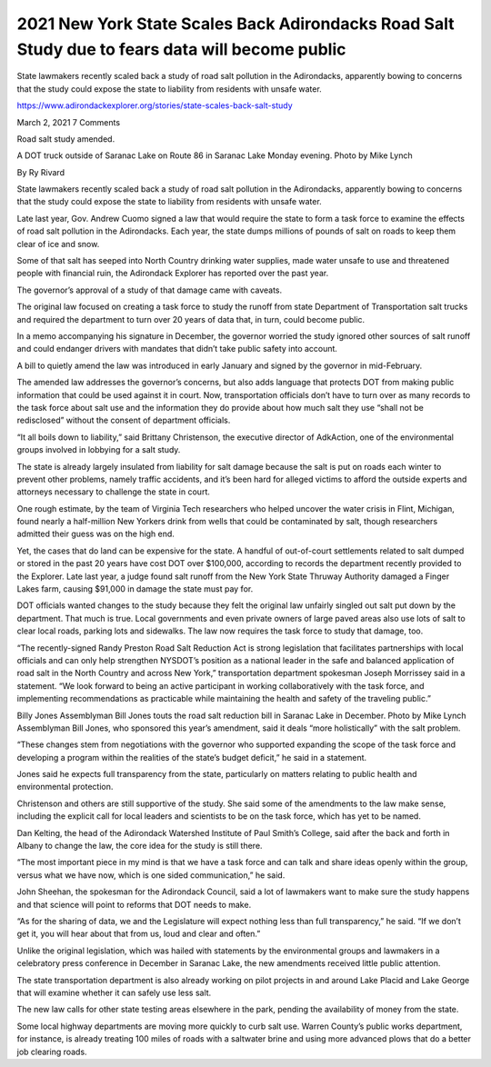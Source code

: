 2021 New York State Scales Back Adirondacks Road Salt Study due to fears data will become public
===================================================================================================

State lawmakers recently scaled back a study of road salt pollution in the Adirondacks, apparently bowing to concerns that the study could expose the state to liability from residents with unsafe water.


https://www.adirondackexplorer.org/stories/state-scales-back-salt-study

March 2, 2021 7 Comments

Road salt study amended.

A DOT truck outside of Saranac Lake on Route 86 in Saranac Lake Monday evening. Photo by Mike Lynch

By Ry Rivard

State lawmakers recently scaled back a study of road salt pollution in the Adirondacks, apparently bowing to concerns that the study could expose the state to liability from residents with unsafe water.

Late last year, Gov. Andrew Cuomo signed a law that would require the state to form a task force to examine the effects of road salt pollution in the Adirondacks. Each year, the state dumps millions of pounds of salt on roads to keep them clear of ice and snow.

Some of that salt has seeped into North Country drinking water supplies, made water unsafe to use and threatened people with financial ruin, the Adirondack Explorer has reported over the past year.

The governor’s approval of a study of that damage came with caveats. 

The original law focused on creating a task force to study the runoff from state Department of Transportation salt trucks and required the department to turn over 20 years of data that, in turn, could become public.

In a memo accompanying his signature in December, the governor worried the study ignored other sources of salt runoff and could endanger drivers with mandates that didn’t take public safety into account. 

A bill to quietly amend the law was introduced in early January and signed by the governor in mid-February. 

The amended law addresses the governor’s concerns, but also adds language that protects DOT from making public information that could be used against it in court. Now, transportation officials don’t have to turn over as many records to the task force about salt use and the information they do provide about how much salt they use “shall not be redisclosed” without the consent of department officials.

“It all boils down to liability,” said Brittany Christenson, the executive director of AdkAction, one of the environmental groups involved in lobbying for a salt study. 

The state is already largely insulated from liability for salt damage because the salt is put on roads each winter to prevent other problems, namely traffic accidents, and it’s been hard for alleged victims to afford the outside experts and attorneys necessary to challenge the state in court.

One rough estimate, by the team of Virginia Tech researchers who helped uncover the water crisis in Flint, Michigan, found nearly a half-million New Yorkers drink from wells that could be contaminated by salt, though researchers admitted their guess was on the high end.

Yet, the cases that do land can be expensive for the state. A handful of out-of-court settlements related to salt dumped or stored in the past 20 years have cost DOT over $100,000, according to records the department recently provided to the Explorer. Late last year, a judge found salt runoff from the New York State Thruway Authority damaged a Finger Lakes farm, causing $91,000 in damage the state must pay for.

DOT officials wanted changes to the study because they felt the original law unfairly singled out salt put down by the department. That much is true. Local governments and even private owners of large paved areas also use lots of salt to clear local roads, parking lots and sidewalks. The law now requires the task force to study that damage, too.

“The recently-signed Randy Preston Road Salt Reduction Act is strong legislation that facilitates partnerships with local officials and can only help strengthen NYSDOT’s position as a national leader in the safe and balanced application of road salt in the North Country and across New York,” transportation department spokesman Joseph Morrissey said in a statement. “We look forward to being an active participant in working collaboratively with the task force, and implementing recommendations as practicable while maintaining the health and safety of the traveling public.”

Billy Jones
Assemblyman Bill Jones touts the road salt reduction bill in Saranac Lake in December. Photo by Mike Lynch
Assemblyman Bill Jones, who sponsored this year’s amendment, said it deals “more holistically” with the salt problem.

“These changes stem from negotiations with the governor who supported expanding the scope of the task force and developing a program within the realities of the state’s budget deficit,” he said in a statement. 

Jones said he expects full transparency from the state, particularly on matters relating to public health and environmental protection.

Christenson and others are still supportive of the study. She said some of the amendments to the law make sense, including the explicit call for local leaders and scientists to be on the task force, which has yet to be named.

Dan Kelting, the head of the Adirondack Watershed Institute of Paul Smith’s College, said after the back and forth in Albany to change the law, the core idea for the study is still there.


“The most important piece in my mind is that we have a task force and can talk and share ideas openly within the group, versus what we have now, which is one sided communication,” he said.

John Sheehan, the spokesman for the Adirondack Council, said a lot of lawmakers want to make sure the study happens and that science will point to reforms that DOT needs to make.

“As for the sharing of data, we and the Legislature will expect nothing less than full transparency,” he said. “If we don’t get it, you will hear about that from us, loud and clear and often.”

Unlike the original legislation, which was hailed with statements by the environmental groups and lawmakers in a celebratory press conference in December in Saranac Lake, the new amendments received little public attention.

The state transportation department is also already working on pilot projects in and around Lake Placid and Lake George that will examine whether it can safely use less salt.

The new law calls for other state testing areas elsewhere in the park, pending the availability of money from the state.

Some local highway departments are moving more quickly to curb salt use. Warren County’s public works department, for instance, is already treating 100 miles of roads with a saltwater brine and using more advanced plows that do a better job clearing roads.

